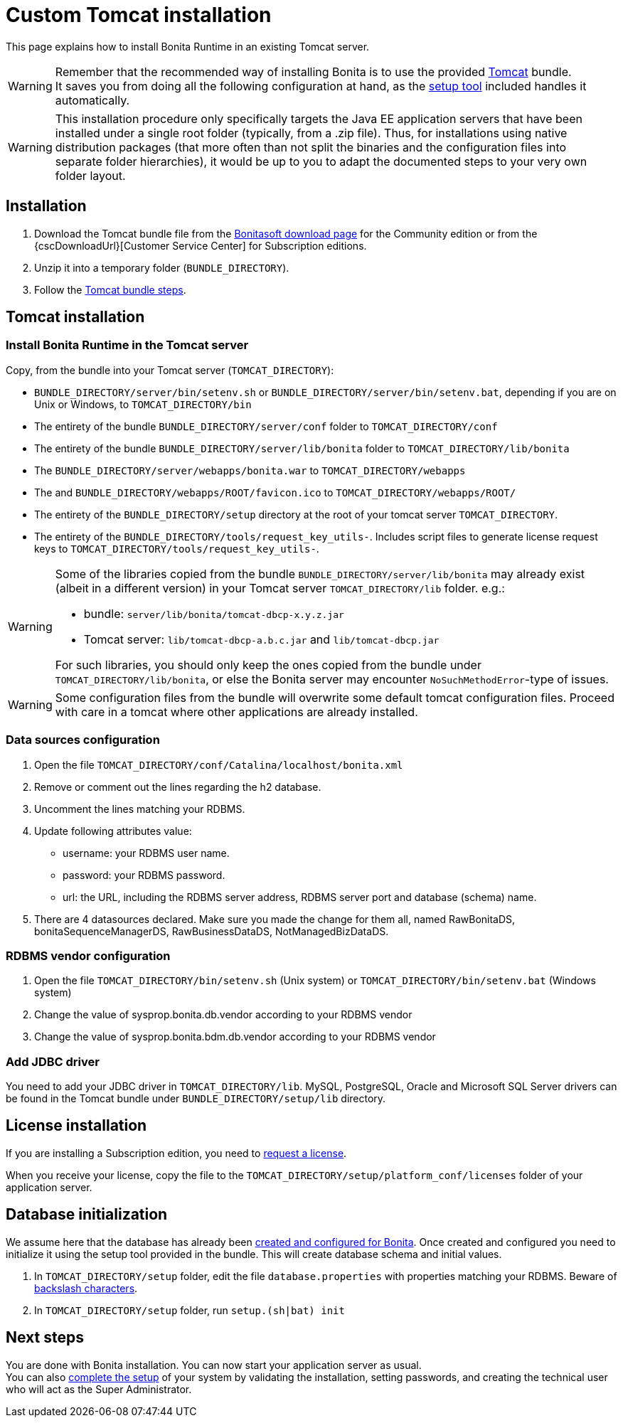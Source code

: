 = Custom Tomcat installation
:page-aliases: ROOT:custom-deployment.adoc
:description: This page explains how to install Bonita Runtime in an existing Tomcat server.

{description}

[WARNING]
====
Remember that the recommended way of installing Bonita is to use the provided xref:tomcat-bundle.adoc[Tomcat] bundle. +
It saves you from doing all the following configuration at hand, as the xref:runtime:bonita-platform-setup.adoc[setup tool] included handles it automatically.
====

[WARNING]
====
This installation procedure only specifically targets the Java EE application servers that have been installed under a single root folder (typically, from a .zip file).
Thus, for installations using native distribution packages (that more often than not split the binaries and the configuration files into separate folder hierarchies), it would be up to you to adapt the documented steps to your very own folder layout.
====

== Installation

. Download the Tomcat bundle file from the http://www.bonitasoft.com/downloads-v2[Bonitasoft download page] for the Community edition
or from the {cscDownloadUrl}[Customer Service Center] for Subscription editions.
. Unzip it into a temporary folder (`BUNDLE_DIRECTORY`).
. Follow the <<tomcat-installation,Tomcat bundle steps>>.

[#tomcat-installation]

== Tomcat installation

=== Install Bonita Runtime in the Tomcat server

Copy, from the bundle into your Tomcat server (`TOMCAT_DIRECTORY`):

* `BUNDLE_DIRECTORY/server/bin/setenv.sh` or `BUNDLE_DIRECTORY/server/bin/setenv.bat`, depending if you are on Unix or Windows, to `TOMCAT_DIRECTORY/bin`
* The entirety of the bundle `BUNDLE_DIRECTORY/server/conf` folder to `TOMCAT_DIRECTORY/conf`
* The entirety of the bundle `BUNDLE_DIRECTORY/server/lib/bonita` folder to `TOMCAT_DIRECTORY/lib/bonita`
* The `BUNDLE_DIRECTORY/server/webapps/bonita.war` to `TOMCAT_DIRECTORY/webapps`
* The and `BUNDLE_DIRECTORY/webapps/ROOT/favicon.ico` to `TOMCAT_DIRECTORY/webapps/ROOT/`
* The entirety of the `BUNDLE_DIRECTORY/setup` directory at the root of your tomcat server `TOMCAT_DIRECTORY`.
* The entirety of the `BUNDLE_DIRECTORY/tools/request_key_utils-`. Includes script files to generate license request keys to `TOMCAT_DIRECTORY/tools/request_key_utils-`.

[WARNING]
====
Some of the libraries copied from the bundle `BUNDLE_DIRECTORY/server/lib/bonita` may already exist (albeit in a different version) in your Tomcat server `TOMCAT_DIRECTORY/lib` folder. e.g.:

* bundle: `server/lib/bonita/tomcat-dbcp-x.y.z.jar`
* Tomcat server: `lib/tomcat-dbcp-a.b.c.jar` and `lib/tomcat-dbcp.jar`

For such libraries, you should only keep the ones copied from the bundle under `TOMCAT_DIRECTORY/lib/bonita`, or else the Bonita server may encounter `NoSuchMethodError`-type of issues.
====

[WARNING]
====
Some configuration files from the bundle will overwrite some default tomcat configuration files. Proceed
with care in a tomcat where other applications are already installed.
====

=== Data sources configuration

. Open the file `TOMCAT_DIRECTORY/conf/Catalina/localhost/bonita.xml`
. Remove or comment out the lines regarding the h2 database.
. Uncomment the lines matching your RDBMS.
. Update following attributes value:
 ** username: your RDBMS user name.
 ** password: your RDBMS password.
 ** url: the URL, including the RDBMS server address, RDBMS server port and database (schema) name.
. There are 4 datasources declared. Make sure you made the change for them all, named RawBonitaDS, bonitaSequenceManagerDS, RawBusinessDataDS, NotManagedBizDataDS.

=== RDBMS vendor configuration

. Open the file `TOMCAT_DIRECTORY/bin/setenv.sh` (Unix system) or `TOMCAT_DIRECTORY/bin/setenv.bat` (Windows system)
. Change the value of sysprop.bonita.db.vendor according to your RDBMS vendor
. Change the value of sysprop.bonita.bdm.db.vendor according to your RDBMS vendor

[#driver]
=== Add JDBC driver

You need to add your JDBC driver in `TOMCAT_DIRECTORY/lib`.
MySQL, PostgreSQL, Oracle and Microsoft SQL Server drivers can be found in the Tomcat bundle under `BUNDLE_DIRECTORY/setup/lib` directory.

== License installation

If you are installing a Subscription edition, you need to xref:ROOT:licenses.adoc[request a license].

When you receive your license, copy the file to the `TOMCAT_DIRECTORY/setup/platform_conf/licenses` folder of your application server.

== Database initialization

We assume here that the database has already been xref:ROOT:database-configuration.adoc#database_creation[created and configured for Bonita].
Once created and configured you need to initialize it using the setup tool provided in the bundle.
This will create database schema and initial values.

. In `TOMCAT_DIRECTORY/setup` folder, edit the file `database.properties` with properties matching your RDBMS. Beware of xref:runtime:bonita-platform-setup.adoc#backslash_support[backslash characters].
. In `TOMCAT_DIRECTORY/setup` folder, run `setup.(sh|bat) init`

== Next steps

You are done with Bonita installation. You can now start your application server as usual. +
You can also xref:ROOT:first-steps-after-setup.adoc[complete the setup] of your system by validating the installation, setting passwords, and creating the technical user who will act as the Super Administrator.
